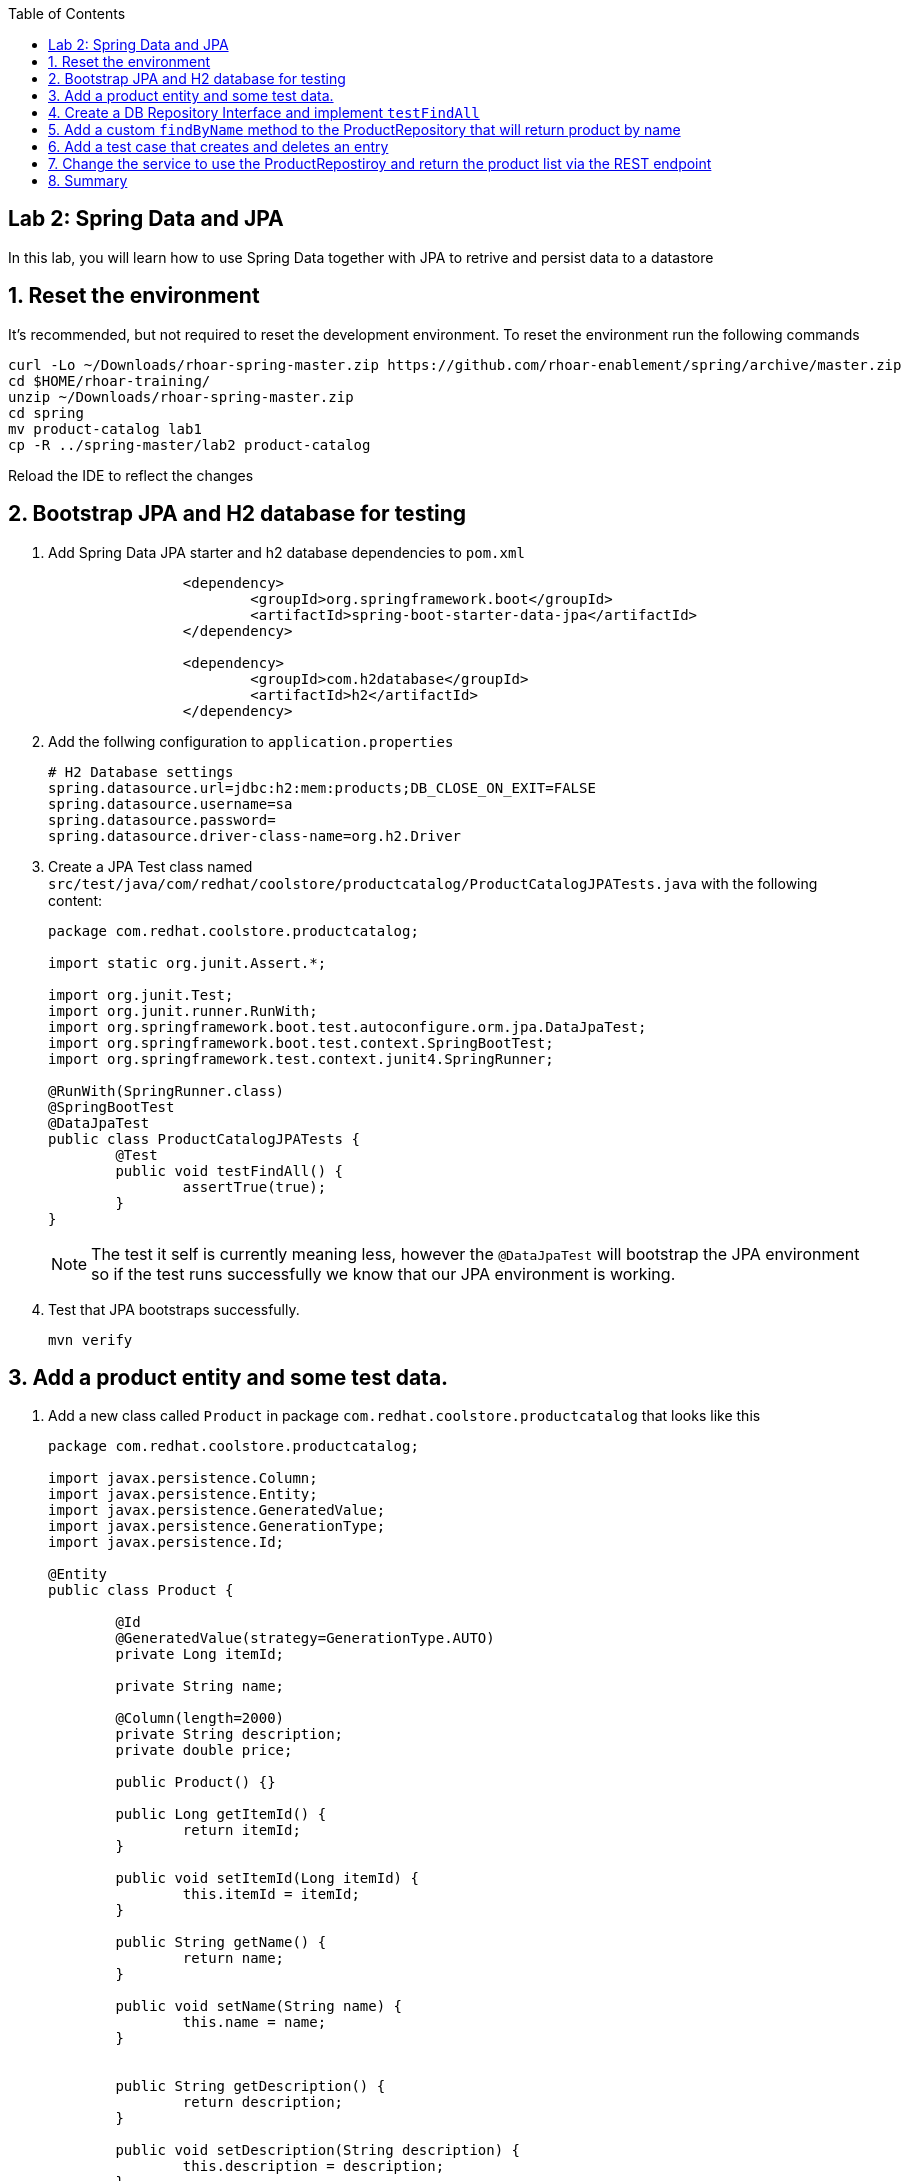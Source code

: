 :noaudio:
:scrollbar:
:data-uri:
:toc2:

== Lab 2: Spring Data and JPA

In this lab, you will learn how to use Spring Data together with JPA to retrive and persist data to a datastore

:numbered:

== Reset the environment
It's recommended, but not required to reset the development environment. To reset the environment run the following commands

[source, bash]
----
curl -Lo ~/Downloads/rhoar-spring-master.zip https://github.com/rhoar-enablement/spring/archive/master.zip
cd $HOME/rhoar-training/
unzip ~/Downloads/rhoar-spring-master.zip
cd spring
mv product-catalog lab1
cp -R ../spring-master/lab2 product-catalog
----

Reload the IDE to reflect the changes

== Bootstrap JPA and H2 database for testing

1. Add Spring Data JPA starter and h2 database dependencies to `pom.xml`
+
[source, xml]
----
		<dependency>
			<groupId>org.springframework.boot</groupId>
			<artifactId>spring-boot-starter-data-jpa</artifactId>
		</dependency>

		<dependency>
			<groupId>com.h2database</groupId>
			<artifactId>h2</artifactId>
		</dependency>
----

1. Add the follwing configuration to `application.properties`
+
[source, properties]
----
# H2 Database settings
spring.datasource.url=jdbc:h2:mem:products;DB_CLOSE_ON_EXIT=FALSE
spring.datasource.username=sa
spring.datasource.password=
spring.datasource.driver-class-name=org.h2.Driver
----

1. Create a JPA Test class named `src/test/java/com/redhat/coolstore/productcatalog/ProductCatalogJPATests.java` with the following content:
+
[source,java]
----
package com.redhat.coolstore.productcatalog;

import static org.junit.Assert.*;

import org.junit.Test;
import org.junit.runner.RunWith;
import org.springframework.boot.test.autoconfigure.orm.jpa.DataJpaTest;
import org.springframework.boot.test.context.SpringBootTest;
import org.springframework.test.context.junit4.SpringRunner;

@RunWith(SpringRunner.class)
@SpringBootTest
@DataJpaTest
public class ProductCatalogJPATests {
	@Test
	public void testFindAll() {
		assertTrue(true);
	}
}
----
+
NOTE: The test it self is currently meaning less, however the `@DataJpaTest` will bootstrap the JPA environment so if the test runs successfully we know that our JPA environment is working.

1. Test that JPA bootstraps successfully.
+
[source,bash]
----
mvn verify
----

== Add a product entity and some test data.

1. Add a new class called `Product` in package `com.redhat.coolstore.productcatalog` that looks like this
+
[source,java]
----
package com.redhat.coolstore.productcatalog;

import javax.persistence.Column;
import javax.persistence.Entity;
import javax.persistence.GeneratedValue;
import javax.persistence.GenerationType;
import javax.persistence.Id;

@Entity
public class Product {

	@Id
	@GeneratedValue(strategy=GenerationType.AUTO)
	private Long itemId;
	
	private String name;
	
	@Column(length=2000)
	private String description;
	private double price;
	
	public Product() {}

	public Long getItemId() {
		return itemId;
	}

	public void setItemId(Long itemId) {
		this.itemId = itemId;
	}
	
	public String getName() {
		return name;
	}

	public void setName(String name) {
		this.name = name;
	}


	public String getDescription() {
		return description;
	}

	public void setDescription(String description) {
		this.description = description;
	}

	public double getPrice() {
	return price;
	}

	public void setPrice(double price) {
		this.price = price;
	} 
}
----

1. Add a new file `src/main/resources/import.sql` with the following contents
+
[source,sql]
----
insert into PRODUCT (item_id, name, description, price) values (329299, 'Red Fedora', 'Official Red Hat Fedora', 34.99);
insert into PRODUCT (item_id, name, description, price) values (329199, 'Forge Laptop Sticker', 'JBoss Community Forge Project Sticker', 8.50);
insert into PRODUCT (item_id, name, description, price) values (165613, 'Solid Performance Polo', 'Moisture-wicking, antimicrobial 100% polyester design wicks for life of garment. No-curl, rib-knit collar; special collar band maintains crisp fold; three-button placket with dyed-to-match buttons; hemmed sleeves; even bottom with side vents; Import. Embroidery. Red Pepper.',17.80);
insert into PRODUCT (item_id, name, description, price) values (165614, 'Ogio Caliber Polo', 'Moisture-wicking 100% polyester. Rib-knit collar and cuffs; Ogio jacquard tape inside neck; bar-tacked three-button placket with Ogio dyed-to-match buttons; side vents; tagless; Ogio badge on left sleeve. Import. Embroidery. Black.', 28.75);
insert into PRODUCT (item_id, name, description, price) values (165954, '16 oz. Vortex Tumbler', 'Double-wall insulated, BPA-free, acrylic cup. Push-on lid with thumb-slide closure; for hot and cold beverages. Holds 16 oz. Hand wash only. Imprint. Clear.', 6.00);
insert into PRODUCT (item_id, name, description, price) values (444434, 'Pebble Smart Watch', 'Smart glasses and smart watches are perhaps two of the most exciting developments in recent years.', 24.00);
insert into PRODUCT (item_id, name, description, price) values (444435, 'Oculus Rift', 'The world of gaming has also undergone some very unique and compelling tech advances in recent years. Virtual reality, the concept of complete immersion into a digital universe through a special headset, has been the white whale of gaming and digital technology ever since Geekstakes Oculus Rift GiveawayNintendo marketed its Virtual Boy gaming system in 1995.Lytro',106.00 );
insert into PRODUCT (item_id, name, description, price) values (444436, 'Lytro Camera', 'Consumers who want to up their photography game are looking at newfangled cameras like the Lytro Field camera, designed to take photos with infinite focus, so you can decide later exactly where you want the focus of each image to be.', 44.30);
---- 

1. Run the test and verify in the console output that a product entity are created and data is loaded.
+
[source,bash]
----
mvn verify
----
+
[NOTE]
====
To verify that the product table is created look for console output that looks like this: 
[source,bash]
----
Hibernate: drop table product if exists
Hibernate: create table product (item_id...
----

To verify that the data was loaded look for console output like this:
[source,bash]
----
org.hibernate.tool.hbm2ddl.SchemaExport  : HHH000476: Executing import script '/import.sql'
org.hibernate.tool.hbm2ddl.SchemaExport  : HHH000230: Schema export complete
----
====

== Create a DB Repository Interface and implement `testFindAll`

1. Create a inteface called `ProductRepository` in package `com.redhat.coolstore.productcatalog` that looks like this
+
[source,java]
----
package com.redhat.coolstore.productcatalog;

import org.springframework.data.jpa.repository.JpaRepository;

public interface ProductRepository extends JpaRepository<Product, Long>{

}
----

1. Open `ProductCatalogJPATests` inject the `ProductRepository` as a class variable
+
[source,java]
----
	@Inject
	ProductRepository catalog;
----
+
NOTE: You will also have to add an import statement for `javax.inject.Inject`.

1. Also in the `ProductCatalogJPATests` class and change the `testFindAll` method to look like this
+
[source,java]
----
	@Test
	public void testFindAll() {
		List<Product> productList = catalog.findAll();
		assertEquals(productList.size(), 8);
	}
----
+
NOTE: You will also have to add an import statement for `java.util.List`.

1. Run the test and verify that we get 8 entries back
+
[source,bash]
----
mvn verify
----

== Add a custom `findByName` method to the ProductRepository that will return product by name

1. Open `ProductRepository` class and add the following method interface
+
[source,java]
----
	public Product findByName(String name);
----

1. Open `ProductCatalogJPATests.java` and add the follwoing test
+
[source,java]
----
	@Test
	public void testFindByName() {
		Product product = catalog.findByName("Oculus Rift");
		assertTrue(444435L==product.getItemId());
	}
----

1. Test and verify
+
[source,bash]
----
mvn verify
----

== Add a test case that creates and deletes an entry

1. Open `ProductCatalogJPATests.java` and add the following test
+
[source,java]
----
	@Test
	public void testSaveAndDeleteProduct() {
		
		Product newProduct = new Product();
		newProduct.setName("Test Prod");
		newProduct.setDescription("This is a description");
		newProduct.setPrice(10.00d);
		
		Product product = catalog.save(newProduct);
		long id = product.getItemId();
		
		assertNotNull(catalog.findOne(id));
		
		catalog.delete(product);
		
		assertNull(catalog.findOne(id));
	}
----

1. Test and verify
+
[source,bash]
----
mvn verify
----

== Change the service to use the ProductRepostiroy and return the product list via the REST endpoint

1. Open `ProductCatalogService` and inject the `ProductRepositry` as a class variable
+
[source,java]
----
	@Inject
	ProductRepository catalog;
----

1. Change the method `list` to return the outcome of `catalog.findAll()`
+
[source,java]
----
	@GET
	public Response list() {
		List<Product> products = catalog.findAll();
		if(products==null || products.isEmpty()) {
			return Response.serverError().entity("Did not found any products").build();
		}
		return Response.ok(products,MediaType.APPLICATION_JSON).build();
	}
----

1. Start the APPLICATION_JSON
+
[source,bash]
----
mvn spring-boot:run 
----

1. In another terminal run curl to test the endpoint
+
[source,bash]
----
curl http://localhost:8080/services/products
----
+
NOTE: The curl command should return a JSON string with the products in the database.

== Summary

In this lab you have learned how to use JPA togther with Spring Data to extend the REST service to return data from a database.





